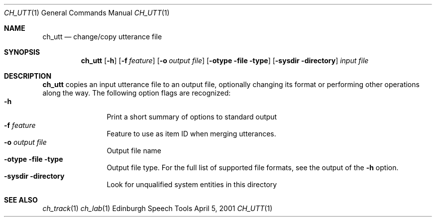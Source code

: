 .Dd April 5, 2001
.Dt CH_UTT 1
.Os "Edinburgh Speech Tools"
.Sh NAME
.Nm ch_utt
.Nd change/copy utterance file
.Sh SYNOPSIS
.Nm ch_utt
.Op Fl h
.Op Fl f Ar feature
.Op Fl o Ar output file
.Op Fl otype Fl file type
.Op Fl sysdir Fl directory
.Ar input file
.Sh DESCRIPTION
.Nm ch_utt
copies an input utterance file to an output file, optionally changing its format or performing other operations along the way.
.P
The following option flags are recognized:
.P
.Bl -tag -width 4n -offset indent -compact
.It Fl h
Print a short summary of options to standard output
.It Fl f Ar feature
Feature to use as item ID when merging utterances.
.It Fl o Ar output file
Output file name
.It Fl otype Fl file type
Output file type.  For the full list of supported file formats, see the output of the
.Fl h
option.
.It Fl sysdir Fl directory
Look for unqualified system entities in this directory
.El
.Sh SEE ALSO
.Xr ch_track 1
.Xr ch_lab 1
